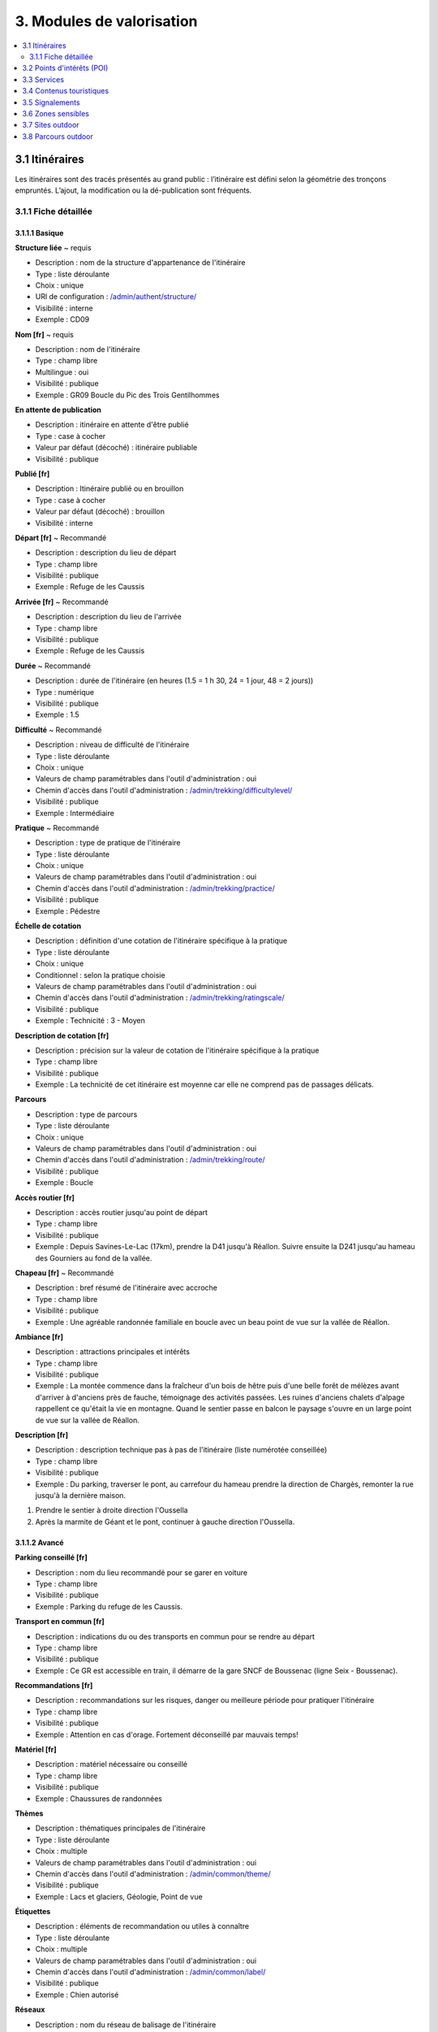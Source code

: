 ==========================
3. Modules de valorisation
==========================

.. contents::
   :local:
   :depth: 2


3.1 Itinéraires
===============

Les itinéraires sont des tracés présentés au grand public : l’itinéraire est défini selon la géométrie des tronçons empruntés.
L’ajout, la modification ou la dé-publication sont fréquents.

3.1.1 Fiche détaillée
---------------------

3.1.1.1 Basique
~~~~~~~~~~~~~~~

**Structure liée** ~ requis

- Description : nom de la structure d'appartenance de l'itinéraire
- Type : liste déroulante
- Choix : unique
- URl de configuration : `/admin/authent/structure/ </admin/authent/structure/>`_
- Visibilité : interne
- Exemple : CD09

**Nom [fr]** ~ requis

- Description : nom de l'itinéraire
- Type : champ libre
- Multilingue : oui
- Visibilité : publique
- Exemple : GR09 Boucle du Pic des Trois Gentilhommes

**En attente de publication**

- Description : itinéraire en attente d'être publié
- Type : case à cocher
- Valeur par défaut (décoché) : itinéraire publiable 
- Visibilité : publique

**Publié [fr]**

- Description : Itinéraire publié ou en brouillon
- Type : case à cocher
- Valeur par défaut (décoché) : brouillon 
- Visibilité : interne

**Départ [fr]** ~ Recommandé

- Description : description du lieu de départ
- Type : champ libre
- Visibilité : publique
- Exemple : Refuge de les Caussis

**Arrivée [fr]** ~ Recommandé

- Description : description du lieu de l'arrivée
- Type : champ libre
- Visibilité : publique
- Exemple : Refuge de les Caussis

**Durée** ~ Recommandé

- Description : durée de l'itinéraire (en heures (1.5 = 1 h 30, 24 = 1 jour, 48 = 2 jours))
- Type : numérique
- Visibilité : publique
- Exemple : 1.5

**Difficulté** ~ Recommandé

- Description : niveau de difficulté de l'itinéraire
- Type : liste déroulante
- Choix : unique
- Valeurs de champ paramétrables dans l'outil d'administration : oui
- Chemin d'accès dans l'outil d'administration : `/admin/trekking/difficultylevel/ </admin/trekking/difficultylevel/>`_ 
- Visibilité : publique
- Exemple : Intermédiaire

**Pratique** ~ Recommandé

- Description : type de pratique de l'itinéraire
- Type : liste déroulante
- Choix : unique
- Valeurs de champ paramétrables dans l'outil d'administration : oui
- Chemin d'accès dans l'outil d'administration : `/admin/trekking/practice/ </admin/trekking/practice/>`_  
- Visibilité : publique
- Exemple : Pédestre

**Échelle de cotation**

- Description : définition d'une cotation de l'itinéraire spécifique à la pratique
- Type : liste déroulante
- Choix : unique
- Conditionnel : selon la pratique choisie
- Valeurs de champ paramétrables dans l'outil d'administration : oui
- Chemin d'accès dans l'outil d'administration : `/admin/trekking/ratingscale/ </admin/trekking/ratingscale/>`_ 
- Visibilité : publique
- Exemple : Technicité : 3 - Moyen

**Description de cotation [fr]**

- Description : précision sur la valeur de cotation de l'itinéraire spécifique à la pratique
- Type : champ libre
- Visibilité : publique
- Exemple : La technicité de cet itinéraire est moyenne car elle ne comprend pas de passages délicats.

**Parcours**

- Description : type de parcours
- Type : liste déroulante
- Choix : unique
- Valeurs de champ paramétrables dans l'outil d'administration : oui
- Chemin d'accès dans l'outil d'administration : `/admin/trekking/route/ </admin/trekking/route/>`_ 
- Visibilité : publique
- Exemple : Boucle

**Accès routier [fr]**

- Description : accès routier jusqu'au point de départ
- Type : champ libre
- Visibilité : publique
- Exemple : Depuis Savines-Le-Lac (17km), prendre la D41 jusqu'à Réallon. Suivre ensuite la D241 jusqu'au hameau des Gourniers au fond de la vallée.

**Chapeau [fr]** ~ Recommandé

- Description : bref résumé de l'itinéraire avec accroche
- Type : champ libre
- Visibilité : publique
- Exemple : Une agréable randonnée familiale en boucle avec un beau point de vue sur la vallée de Réallon.

**Ambiance [fr]**

- Description : attractions principales et intérêts
- Type : champ libre
- Visibilité : publique
- Exemple : La montée commence dans la fraîcheur d'un bois de hêtre puis d'une belle forêt de mélèzes avant d'arriver à d'anciens près de fauche, témoignage des activités passées. Les ruines d'anciens chalets d'alpage rappellent ce qu'était la vie en montagne. Quand le sentier passe en balcon le paysage s'ouvre en un large point de vue sur la vallée de Réallon.

**Description [fr]**

- Description : description technique pas à pas de l'itinéraire (liste numérotée conseillée)
- Type : champ libre
- Visibilité : publique
- Exemple : Du parking, traverser le pont, au carrefour du hameau prendre la direction de Chargès, remonter la rue jusqu'à la dernière maison.

1. Prendre le sentier à droite direction l'Oussella
2. Après la marmite de Géant et le pont, continuer à gauche direction l'Oussella.

3.1.1.2 Avancé
~~~~~~~~~~~~~~

**Parking conseillé [fr]**

- Description : nom du lieu recommandé pour se garer en voiture
- Type : champ libre
- Visibilité : publique
- Exemple : Parking du refuge de les Caussis.

**Transport en commun [fr]**

- Description : indications du ou des transports en commun pour se rendre au départ
- Type : champ libre
- Visibilité : publique
- Exemple : Ce GR est accessible en train, il démarre de la gare SNCF de Boussenac (ligne Seix - Boussenac).

**Recommandations [fr]**

- Description : recommandations sur les risques, danger ou meilleure période pour pratiquer l'itinéraire
- Type : champ libre
- Visibilité : publique
- Exemple : Attention en cas d'orage. Fortement déconseillé par mauvais temps!

**Matériel [fr]**

- Description : matériel nécessaire ou conseillé
- Type : champ libre
- Visibilité : publique
- Exemple : Chaussures de randonnées

**Thèmes**

- Description : thématiques principales de l'itinéraire
- Type : liste déroulante
- Choix : multiple
- Valeurs de champ paramétrables dans l'outil d'administration : oui
- Chemin d'accès dans l'outil d'administration : `/admin/common/theme/ <//admin/common/theme/>`_
- Visibilité : publique
- Exemple : Lacs et glaciers, Géologie, Point de vue

**Étiquettes**

- Description : éléments de recommandation ou utiles à connaître
- Type : liste déroulante
- Choix : multiple
- Valeurs de champ paramétrables dans l'outil d'administration : oui
- Chemin d'accès dans l'outil d'administration : `/admin/common/label/ </admin/common/label/>`_ 
- Visibilité : publique
- Exemple : Chien autorisé

**Réseaux**

- Description : nom du réseau de balisage de l'itinéraire
- Type : liste déroulante
- Choix : multiple
- Valeurs de champ paramétrables dans l'outil d'administration : oui
- Chemin d'accès dans l'outil d'administration : `/admin/core/network/ </admin/core/network/>`_ 
- Visibilité : publique
- Exemple : GR

**Liens web**

- Description : liens web apportant des compléments d'informations utiles
- Type : liste déroulante
- Choix : multiple
- Valeurs de champ paramétrables dans l'outil d'administration : oui
- Chemin d'accès dans l'outil d'administration : `/admin/trekking/weblink/ </admin/trekking/weblink/>`_ 
- Visibilité : publique
- Exemple : `Consulter la météo locale de Boussenac <https://meteofrance.com/previsions-meteo-france/boussenac/09320>`_ 

**Lieux de renseignement**

- Description : lieux de renseignements utiles
- Type : liste déroulante
- Choix : multiple
- Valeurs de champ paramétrables dans l'outil d'administration : oui
- Chemin d'accès dans l'outil d'administration : `/admin/tourism/informationdesk/ </admin/tourism/informationdesk/>`_
- Visibilité : publique
- Exemple : Office de tourisme de Seix, Office du tourisme de Boussenac

**Source**

- Description : nom de l'organisme auteur de l'itinéraire
- Type : liste déroulante
- Choix : multiple
- Valeurs de champ paramétrables dans l'outil d'administration : oui
- Chemin d'accès dans l'outil d'administration : `/admin/common/recordsource/ </admin/common/recordsource/>`_
- Visibilité : publique
- Exemple : Conseil départemental de l'Ariège

**Portail**

- Description : site web grand public sur lequel sera publié l'itinéraire
- Type : liste déroulante
- Choix : multiple
- Valeurs de champ paramétrables dans l'outil d'administration : oui
- Chemin d'accès dans l'outil d'administration : `/admin/common/targetportal/ </admin/common/targetportal/>`_
- Visibilité : publique
- Exemple : CD09

**Enfants**

- Description : ensemble des itinéraires étapes constituant l'itinérance
- Type : liste déroulante
- Choix : multiple
- Visibilité : publique
- Exemple : Etape GR09 Refuge les Caussis-Étang Rond, Etape GR09 Étang Rond-Refuge les Caussis.

**ID externe**

- Description : identifiant de l'itinéraire dans sa base de données source (dans le cas d'un import)
- Type : numérique
- Visibilité : interne
- Exemple : 15715

**Deuxième id externe**

- Description : identifiant secondaire de l'itinéraire dans sa base de données source (dans le cas d'un import)
- Type : numérique
- Visibilité : interne
- Exemple : 15716

**Système de réservation**

- Description : nom du système de réservation
- Type : liste déroulante
- Choix : unique
- Valeurs de champ paramétrables dans l'outil d'administration : oui
- Chemin d'accès dans l'outil d'administration : `/admin/common/reservationsystem/ </admin/common/reservationsystem/>`_ 
- Visibilité : publique
- Exemple : Open system

**ID de réservation**

- Description : identifiant de l'itinéraire dans son système de réservation
- Type : numérique
- Visibilité : interne
- Exemple : 157187456

**POI exclus**

- Description : liste des points d'intérêt associés à l'itinéraire à ne pas faire remonter sur celui-ci
- Type : liste déroulante
- Choix : multiple
- Visibilité : interne
- Exemple : les Estagnous

3.1.1.3 Accessibilité
~~~~~~~~~~~~~~~~~~~~~~

**Type d'accessibilité**

- Description : type d'accessibilité
- Type : liste déroulante
- Choix : multiple
- Valeurs de champ paramétrables dans l'outil d'administration : oui
- Chemin d'accès dans l'outil d'administration : `/admin/trekking/accessibility/ </admin/trekking/accessibility/>`_ 
- Visibilité : publique
- Exemple : Fauteuil roulant, poussette

**Niveau d'accessibilité**

- Description : niveau d'accessibilité
- Type : liste déroulante
- Choix : unique
- Valeurs de champ paramétrables dans l'outil d'administration : oui
- Chemin d'accès dans l'outil d'administration : `/admin/trekking/accessibilitylevel/ </admin/trekking/accessibilitylevel/>`_  
- Visibilité : publique
- Exemple : Débutant

**Aménagements d'accessibilité [fr]**

- Description : infrastructure d'accessibilité spécifique à disposition
- Type : champ libre
- Visibilité : publique
- Exemple : Rampes d'accès amovibles.

**Pente accessibilité [fr]**

- Description : description de la pente : supérieure à 10 % (Nécessite une assistance quand la pente est supérieure à 8%) 
- Type : champ libre
- Visibilité : publique
- Exemple : Pente supérieure à 12%.

**Revêtement accessibilité [fr]**

- Description : description des revêtements rencontrés sur la totalité d’un itinéraire
- Type : liste déroulante
- Visibilité : publique
- Exemple : Piste ensablée à partir des Estagnous.

**Exposition accessibilité [fr]**

- Description : description des expositions et des zones ombragées
- Type : champ libre
- Visibilité : publique
- Exemple : Piste ombragée.

**Largeur accessibilité [fr]**

- Description : description des rétrécissements des sentiers et la largueur minimum
- Type : champ libre
- Visibilité : publique
- Exemple : Sentier étroit demandant une forte technique de conduite, avec un passage d'un mètre de large. Passage resserré sur le pont traversant la rivière.

**Conseil d'accessibilité [fr]**

- Description : éléments particuliers permettant d’apprécier le contexte de l’itinéraire pour les PMR (conseils, passages délicats, etc.)
- Type : liste déroulante
- Visibilité : publique
- Exemple : La montée du Saut du Laire, particulièrement les 150 derniers mètres, sont déconseillés aux joëlettes, notamment dans la perspective du retour en descente sur pavé pouvant être glissant.

**Signalétique accessiiblité [fr]**

- Description : description de taille, forme et couleurs des signalétiques d'accessibilité
- Type : liste déroulante
- Visibilité : publique
- Exemple : Panneau de signalisation PMR rampe d'accès amovible.

3.2 Points d'intérêts (POI)
==========================


3.3 Services
============


3.4 Contenus touristiques
=========================


3.5 Signalements
================


3.6 Zones sensibles
===================


3.7 Sites outdoor
=================


3.8 Parcours outdoor
====================

